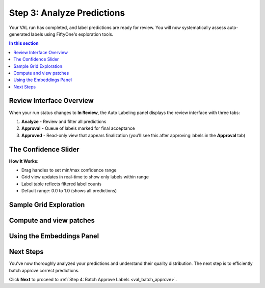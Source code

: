 .. _val_analyze_results:

Step 3: Analyze Predictions
============================

.. default-role:: code

Your VAL run has completed, and label predictions are ready for review. You will now systematically assess auto-generated labels using FiftyOne's exploration tools.

.. contents:: In this section
   :local:
   :depth: 2

Review Interface Overview
-------------------------

When your run status changes to **In Review**, the Auto Labeling panel displays the review interface with three tabs:

1. **Analyze** - Review and filter all predictions
2. **Approval** - Queue of labels marked for final acceptance  
3. **Approved** - Read-only view that appears finalization (you'll see this after approving labels in the **Approval** tab)

The Confidence Slider
---------------------

**How It Works**:

- Drag handles to set min/max confidence range
- Grid view updates in real-time to show only labels within range
- Label table reflects filtered label counts
- Default range: 0.0 to 1.0 (shows all predictions)

Sample Grid Exploration
-----------------------

Compute and view patches
------------------------

Using the Embeddings Panel
---------------------------

Next Steps
----------

You've now thoroughly analyzed your predictions and understand their quality distribution. The next step is to efficiently batch approve correct predictions.

Click **Next** to proceed to :ref:`Step 4: Batch Approve Labels <val_batch_approve>`.
